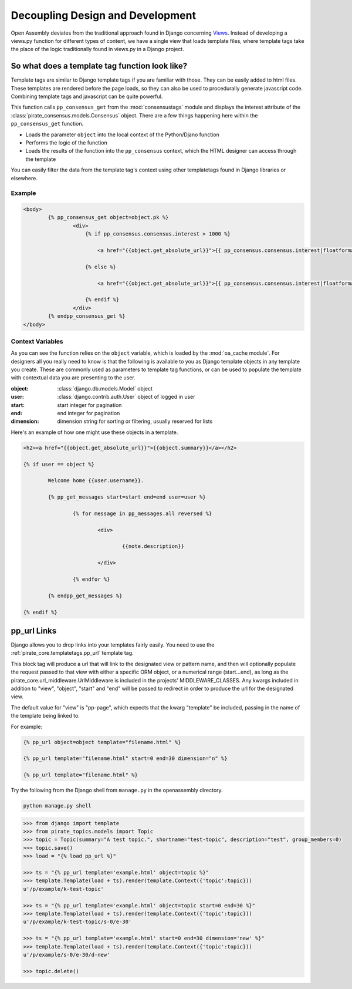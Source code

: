 .. _templatetags:

***************************************
Decoupling Design and Development
***************************************

Open Assembly deviates from the traditional approach found in Django concerning `Views <https://docs.djangoproject.com/en/dev/topics/http/views/>`_. Instead of developing a views.py function for different types of content, we have a single view that loads template files, where template tags take the place of the logic traditionally found in views.py in a Django project.

So what does a template tag function look like?
##################################################

Template tags are similar to Django template tags if you are familiar with those. They can be easily added to html files. These templates are rendered before the page loads, so they can also be used to procedurally generate javascript code. Combining template tags and javascript can be quite powerful.

This function calls ``pp_consensus_get`` from the :mod:`consensustags` module and displays the interest attribute of the :class:`pirate_consensus.models.Consensus` object. There are a few things happening here within the ``pp_consensus_get`` function.

- Loads the parameter ``object`` into the local context of the Python/Djano function
- Performs the logic of the function
- Loads the results of the function into the ``pp_consensus`` context, which the HTML designer can access through the template

You can easily filter the data from the template tag's context using other templatetags found in Django libraries or elsewhere.

Example
--------------

.. code-block:: html

	<body>
		{% pp_consensus_get object=object.pk %}
			<div>
			    {% if pp_consensus.consensus.interest > 1000 %}

			    	<a href="{{object.get_absolute_url}}">{{ pp_consensus.consensus.interest|floatformat:0 }}</a>

			    {% else %}

			    	<a href="{{object.get_absolute_url}}">{{ pp_consensus.consensus.interest|floatformat:1 }}</a>

			    {% endif %}
			</div>
		{% endpp_consensus_get %}
	</body>


Context Variables
--------------------

As you can see the function relies on the ``object`` variable, which is loaded by the :mod:`oa_cache module`. For designers all you really need to know is that the following is available to you as Django template objects in any template you create. These are commonly used as parameters to template tag functions, or can be used to populate the template with contextual data you are presenting to the user.

:object: :class:`django.db.models.Model` object
:user: :class:`django.contrib.auth.User` object of logged in user
:start: start integer for pagination
:end: end integer for pagination
:dimension: dimension string for sorting or filtering, usually reserved for lists

Here's an example of how one might use these objects in a template.

.. code-block:: html

	<h2><a href="{{object.get_absolute_url}}">{{object.summary}}</a></h2>

	{% if user == object %}

		Welcome home {{user.username}}.

		{% pp_get_messages start=start end=end user=user %}

			{% for message in pp_messages.all reversed %}

				<div> 

					{{note.description}}

				</div>

			{% endfor %}

		{% endpp_get_messages %}

	{% endif %}



pp_url Links
#################

Django allows you to drop links into your templates fairly easily. You need to use the :ref:`pirate_core.templatetags.pp_url` template tag.

This block tag will produce a url that will link to the designated view or pattern
name, and then will optionally populate the request passed to that view with
either a specific ORM object, or a numerical range (start...end), as long as
the pirate_core.url_middleware.UrlMiddleware is included in the projects'
MIDDLEWARE_CLASSES. Any kwargs included in addition to "view", "object", "start"
and "end" will be passed to redirect in order to produce the url for the designated
view.

The default value for "view" is "pp-page", which expects that the kwarg "template" be
included, passing in the name of the template being linked to.

For example:

.. code-block:: html

	{% pp_url object=object template="filename.html" %}

	{% pp_url template="filename.html" start=0 end=30 dimension="n" %}

	{% pp_url template="filename.html" %}


Try the following from the Django shell from ``manage.py`` in the openassembly directory.

.. code-block:: bash

	python manage.py shell

.. code-block:: bash

	>>> from django import template
	>>> from pirate_topics.models import Topic
	>>> topic = Topic(summary="A test topic.", shortname="test-topic", description="test", group_members=0)
	>>> topic.save()
	>>> load = "{% load pp_url %}"

	>>> ts = "{% pp_url template='example.html' object=topic %}"
	>>> template.Template(load + ts).render(template.Context({'topic':topic}))
	u'/p/example/k-test-topic'

	>>> ts = "{% pp_url template='example.html' object=topic start=0 end=30 %}"
	>>> template.Template(load + ts).render(template.Context({'topic':topic}))
	u'/p/example/k-test-topic/s-0/e-30'

	>>> ts = "{% pp_url template='example.html' start=0 end=30 dimension='new' %}"
	>>> template.Template(load + ts).render(template.Context({'topic':topic}))
	u'/p/example/s-0/e-30/d-new'

	>>> topic.delete()